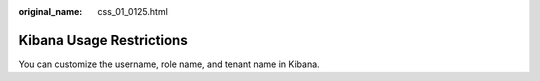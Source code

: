 :original_name: css_01_0125.html

.. _css_01_0125:

Kibana Usage Restrictions
=========================

You can customize the username, role name, and tenant name in Kibana.
